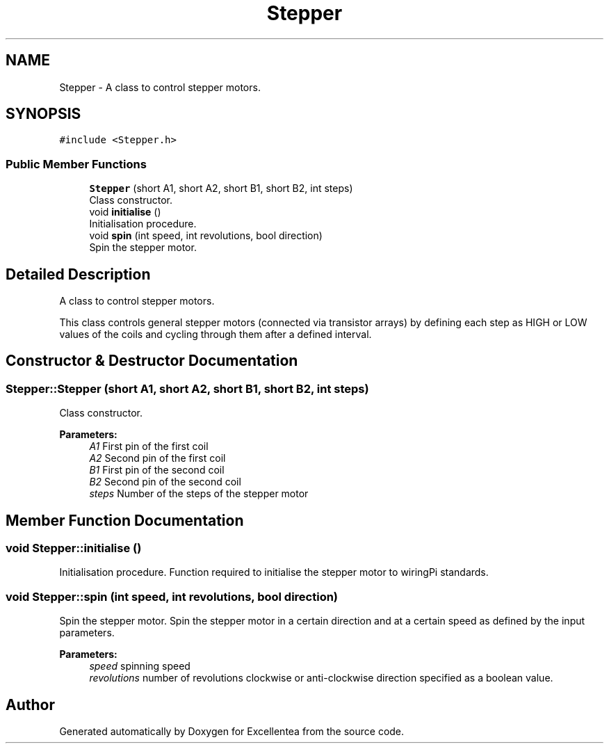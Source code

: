 .TH "Stepper" 3 "Fri Mar 23 2018" "Version 1.0" "Excellentea" \" -*- nroff -*-
.ad l
.nh
.SH NAME
Stepper \- A class to control stepper motors\&.  

.SH SYNOPSIS
.br
.PP
.PP
\fC#include <Stepper\&.h>\fP
.SS "Public Member Functions"

.in +1c
.ti -1c
.RI "\fBStepper\fP (short A1, short A2, short B1, short B2, int steps)"
.br
.RI "Class constructor\&. "
.ti -1c
.RI "void \fBinitialise\fP ()"
.br
.RI "Initialisation procedure\&. "
.ti -1c
.RI "void \fBspin\fP (int speed, int revolutions, bool direction)"
.br
.RI "Spin the stepper motor\&. "
.in -1c
.SH "Detailed Description"
.PP 
A class to control stepper motors\&. 

This class controls general stepper motors (connected via transistor arrays) by defining each step as HIGH or LOW values of the coils and cycling through them after a defined interval\&. 
.SH "Constructor & Destructor Documentation"
.PP 
.SS "Stepper::Stepper (short A1, short A2, short B1, short B2, int steps)"

.PP
Class constructor\&. 
.PP
\fBParameters:\fP
.RS 4
\fIA1\fP First pin of the first coil 
.br
\fIA2\fP Second pin of the first coil 
.br
\fIB1\fP First pin of the second coil 
.br
\fIB2\fP Second pin of the second coil 
.br
\fIsteps\fP Number of the steps of the stepper motor 
.RE
.PP

.SH "Member Function Documentation"
.PP 
.SS "void Stepper::initialise ()"

.PP
Initialisation procedure\&. Function required to initialise the stepper motor to wiringPi standards\&. 
.SS "void Stepper::spin (int speed, int revolutions, bool direction)"

.PP
Spin the stepper motor\&. Spin the stepper motor in a certain direction and at a certain speed as defined by the input parameters\&. 
.PP
\fBParameters:\fP
.RS 4
\fIspeed\fP spinning speed 
.br
\fIrevolutions\fP number of revolutions  clockwise or anti-clockwise direction specified as a boolean value\&. 
.RE
.PP


.SH "Author"
.PP 
Generated automatically by Doxygen for Excellentea from the source code\&.
